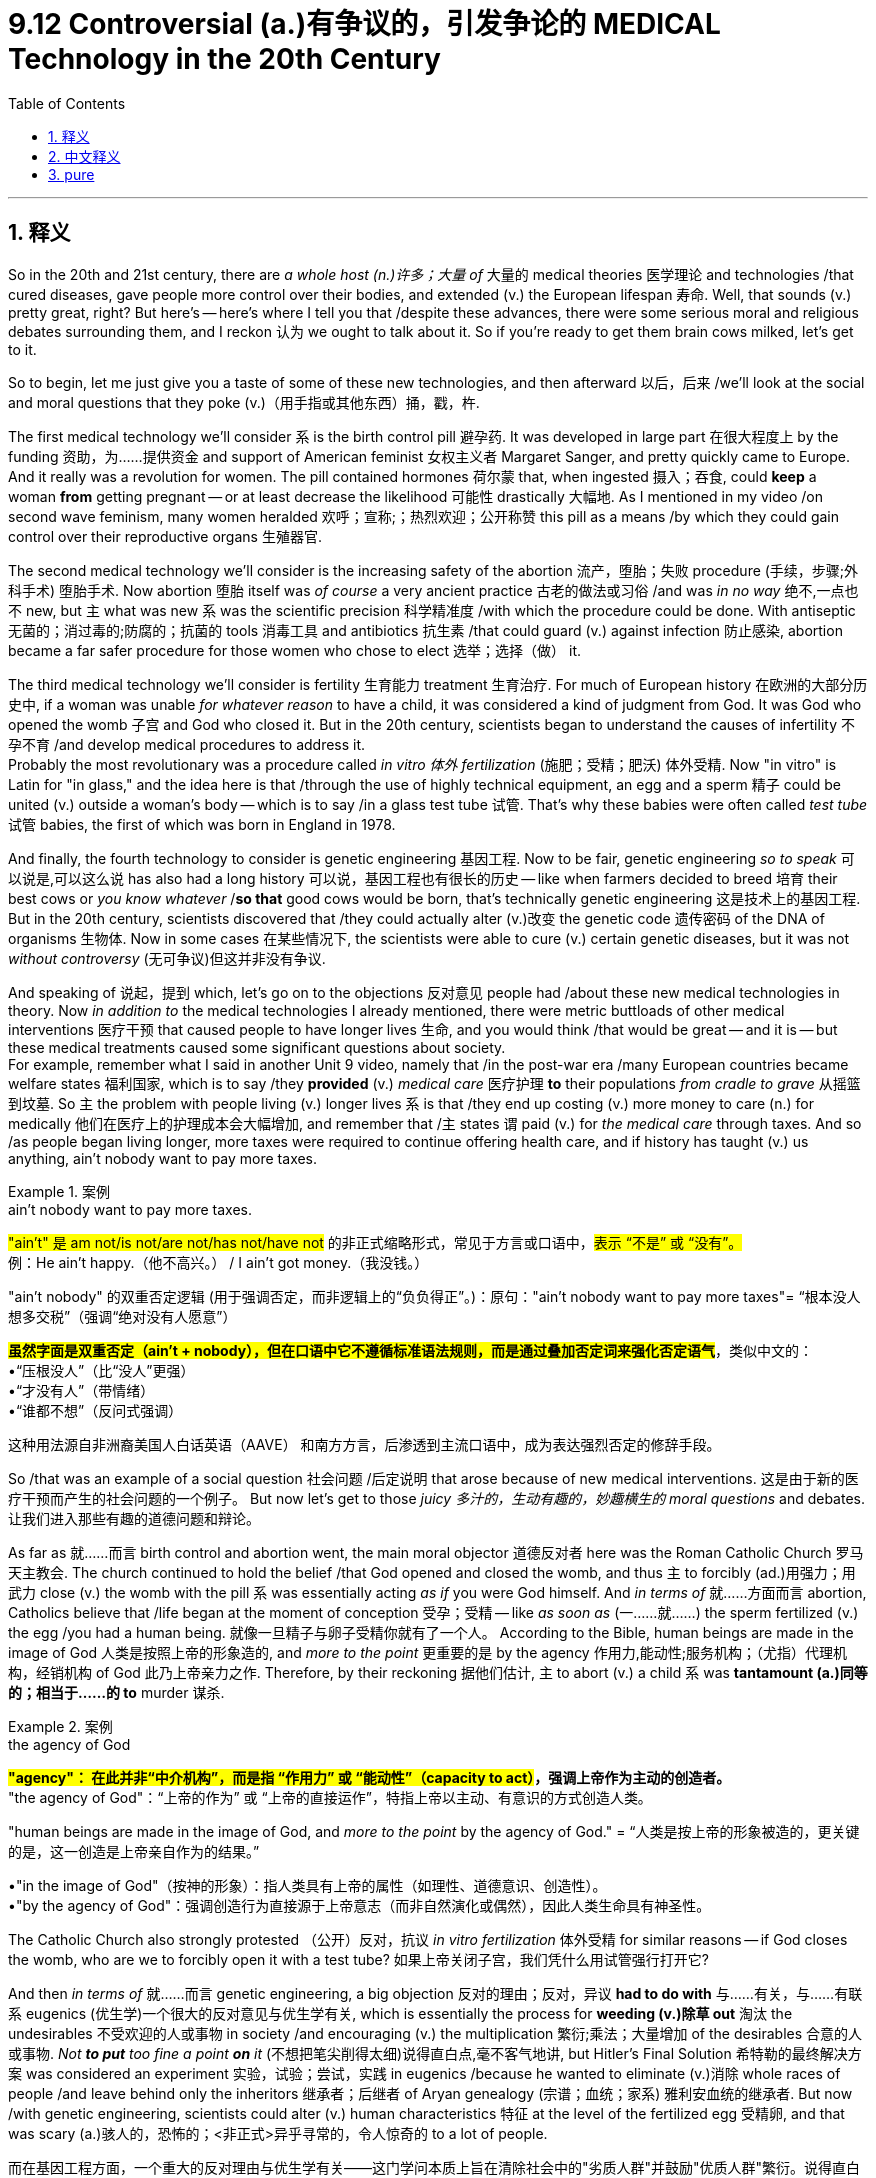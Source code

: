 
= 9.12 Controversial (a.)有争议的，引发争论的 MEDICAL Technology in the 20th Century
:toc: left
:toclevels: 3
:sectnums:
:stylesheet: ../../myAdocCss.css

'''

== 释义

So in the 20th and 21st century, there are _a whole host (n.)许多；大量 of_ 大量的 medical theories 医学理论 and technologies /that cured diseases, gave people more control over their bodies, and extended (v.) the European lifespan 寿命. Well, that sounds (v.) pretty great, right? But here's -- here's where I tell you that /despite these advances, there were some serious moral and religious debates surrounding them, and I reckon 认为 we ought to talk about it. So if you're ready to get them brain cows milked, let's get to it. +

So to begin, let me just give you a taste of some of these new technologies, and then afterward 以后，后来 /we'll look at the social and moral questions that they poke (v.)（用手指或其他东西）捅，戳，杵.

The first medical technology we'll consider `系` is the birth control pill 避孕药. It was developed in large part 在很大程度上 by the funding 资助，为……提供资金 and support of American feminist 女权主义者 Margaret Sanger, and pretty quickly came to Europe. And it really was a revolution for women. The pill contained hormones 荷尔蒙 that, when ingested 摄入；吞食, could *keep* a woman *from* getting pregnant -- or at least decrease the likelihood 可能性 drastically 大幅地. As I mentioned in my video /on second wave feminism, many women heralded 欢呼；宣称;；热烈欢迎；公开称赞 this pill as a means /by which they could gain control over their reproductive organs 生殖器官. +



The second medical technology we'll consider is the increasing safety of the abortion 流产，堕胎；失败 procedure (手续，步骤;外科手术) 堕胎手术. Now abortion 堕胎 itself was _of course_ a very ancient practice 古老的做法或习俗 /and was _in no way_ 绝不,一点也不 new, but `主` what was new `系` was the scientific precision 科学精准度 /with which the procedure could be done. With antiseptic 无菌的；消过毒的;防腐的；抗菌的 tools 消毒工具 and antibiotics 抗生素 /that could guard (v.) against infection 防止感染, abortion became a far safer procedure for those women who chose to elect 选举；选择（做） it. +

The third medical technology we'll consider is fertility 生育能力 treatment 生育治疗. For much of European history 在欧洲的大部分历史中, if a woman was unable _for whatever reason_ to have a child, it was considered a kind of judgment from God. It was God who opened the womb 子宫 and God who closed it. But in the 20th century, scientists began to understand the causes of infertility 不孕不育 /and develop medical procedures to address it.  +
Probably the most revolutionary was a procedure called _in vitro 体外 fertilization_ (施肥；受精；肥沃) 体外受精. Now "in vitro" is Latin for "in glass," and the idea here is that /through the use of highly technical equipment, an egg and a sperm 精子 could be united (v.) outside a woman's body -- which is to say /in a glass test tube 试管. That's why these babies were often called _test tube_ 试管 babies, the first of which was born in England in 1978. +

And finally, the fourth technology to consider is genetic engineering 基因工程. Now to be fair, genetic engineering _so to speak_ 可以说是,可以这么说 has also had a long history 可以说，基因工程也有很长的历史 -- like when farmers decided to breed 培育 their best cows or _you know whatever_ /*so that* good cows would be born, that's technically genetic engineering 这是技术上的基因工程. But in the 20th century, scientists discovered that /they could actually alter (v.)改变 the genetic code 遗传密码 of the DNA of organisms 生物体. Now in some cases 在某些情况下, the scientists were able to cure (v.) certain genetic diseases, but it was not _without controversy_ (无可争议)但这并非没有争议. +

And speaking of 说起，提到 which, let's go on to the objections 反对意见 people had /about these new medical technologies in theory. Now _in addition to_ the medical technologies I already mentioned, there were metric buttloads of other medical interventions 医疗干预 that caused people to have longer lives 生命, and you would think /that would be great -- and it is -- but these medical treatments caused some significant questions about society.  +
For example, remember what I said in another Unit 9 video, namely that /in the post-war era /many European countries became welfare states 福利国家, which is to say /they *provided* (v.) _medical care_ 医疗护理 *to* their populations _from cradle to grave_ 从摇篮到坟墓. So `主` the problem with people living (v.) longer lives `系` is that /they end up costing (v.) more money to care (n.) for medically 他们在医疗上的护理成本会大幅增加, and remember that /`主` states `谓` paid (v.) for _the medical care_ through taxes. And so /as people began living longer, more taxes were required to continue offering health care, and if history has taught (v.) us anything, ain't nobody want to pay more taxes. +

[.my1]
.案例
====
.ain’t nobody want to pay more taxes.
​​#"ain't"​​ 是 am not/is not/are not/has not/have not# 的​​非正式缩略形式​​，常见于方言或口语中，#表示 ​​“不是”​​ 或 ​​“没有”​​。# +
例：He ain't happy.（他不高兴。） / I ain't got money.（我没钱。）

"ain't nobody" 的双重否定逻辑 (用于​​强调否定​​，而非逻辑上的“负负得正”。)：​​
原句：​​"ain't nobody want to pay more taxes"​​
= ​​“根本没人想多交税”​​（强调“绝对没有人愿意”）

#*虽然字面是双重否定（ain't + nobody），但在口语中它​​不遵循标准语法规则​​，而是通过叠加否定词来​​强化否定语气*#​​，类似中文的： +
•​​“压根没人”​​（比“没人”更强） +
•​​“才没有人”​​（带情绪） +
•​​“谁都不想”​​（反问式强调） +

这种用法源自​​非洲裔美国人白话英语（AAVE）​​ 和南方方言，后渗透到主流口语中，成为表达强烈否定的修辞手段。
====

So /that was an example of a social question 社会问题 /后定说明 that arose because of new medical interventions. 这是由于新的医疗干预而产生的社会问题的一个例子。 But now let's get to those _juicy 多汁的，生动有趣的，妙趣横生的 moral questions_ and debates. 让我们进入那些有趣的道德问题和辩论。  +

As far as 就……而言 birth control and abortion went, the main moral objector 道德反对者 here was the Roman Catholic Church 罗马天主教会. The church continued to hold the belief /that God opened and closed the womb, and thus `主` to forcibly (ad.)用强力；用武力 close (v.) the womb with the pill `系` was essentially acting _as if_ you were God himself. And _in terms of_ 就……方面而言 abortion, Catholics believe that /life began at the moment of conception 受孕；受精 -- like _as soon as_ (一……就……) the sperm fertilized (v.) the egg /you had a human being. 就像一旦精子与卵子受精你就有了一个人。 According to the Bible, human beings are made in the image of God 人类是按照上帝的形象造的, and _more to the point_ 更重要的是 by the agency 作用力,能动性;服务机构；（尤指）代理机构，经销机构 of God 此乃上帝亲力之作. Therefore, by their reckoning 据他们估计, `主` to abort (v.) a child `系` was *tantamount (a.)同等的；相当于……的 to* murder 谋杀. +

[.my1]
.案例
====
.the agency of God
​​#*"agency"​​：
在此并非“中介机构”，而是指 ​​“作用力”​​ 或 ​​“能动性”​​（capacity to act）#，强调上帝作为​​主动的创造者​​。* +
​​"the agency of God"​​：
​​“上帝的作为”​​ 或 ​​“上帝的直接运作”​​，特指上帝以​​主动、有意识的方式​​创造人类。

"human beings are made in the image of God, and _more to the point_ by the agency of God."
= ​​“人类是按上帝的形象被造的，更关键的是，这一创造是上帝亲自作为的结果。”​​

•​​"in the image of God"​​（按神的形象）：指人类具有上帝的属性（如理性、道德意识、创造性）。 +
•​​"by the agency of God"​​：强调创造行为​​直接源于上帝意志​​（而非自然演化或偶然），因此人类生命具有神圣性。
====

The Catholic Church also strongly protested （公开）反对，抗议 _in vitro fertilization_ 体外受精 for similar reasons -- if God closes the womb, who are we to forcibly open it with a test tube? 如果上帝关闭子宫，我们凭什么用试管强行打开它?

And then _in terms of_ 就……而言 genetic engineering, a big objection  反对的理由；反对，异议 *had to do with* 与……有关，与……有联系 eugenics (优生学)一个很大的反对意见与优生学有关, which is essentially the process for *weeding (v.)除草 out* 淘汰 the undesirables 不受欢迎的人或事物 in society /and encouraging (v.) the multiplication 繁衍;乘法；大量增加 of the desirables 合意的人或事物. _Not *to put* too fine a point *on* it_ (不想把笔尖削得太细)说得直白点,毫不客气地讲, but Hitler's Final Solution 希特勒的最终解决方案 was considered an experiment 实验，试验；尝试，实践 in eugenics /because he wanted to eliminate (v.)消除 whole races of people /and leave behind only the inheritors 继承者；后继者 of Aryan genealogy (宗谱；血统；家系) 雅利安血统的继承者. But now /with genetic engineering, scientists could alter (v.) human characteristics 特征 at the level of the fertilized egg 受精卵, and that was scary (a.)骇人的，恐怖的；<非正式>异乎寻常的，令人惊奇的 to a lot of people. +


[.my2]
而在基因工程方面，一个重大的反对理由与​​优生学​​有关——这门学问本质上旨在清除社会中的"劣质人群"并鼓励"优质人群"繁衍。说得直白些，希特勒的"最终解决方案"就被视为优生学实验，因为他企图消灭整个种族，只留下雅利安血统的继承者。如今通过基因工程，科学家竟能在受精卵层面修改人类特征，这让许多人感到毛骨悚然。


[.my1]
.案例
====
.eugenics
-> #eu-优,善,好 + -gen-生殖,出生# + -ics名词词尾,…学

.Not *to put* too fine a point *on* it
= to speak bluntly. 直白地说 。

这是一个​​英语惯用短语​​，用于在表达直接或可能冒犯人的观点前进行​​委婉的铺垫​​，类似于中文的：​​“说得直白点”​​, ​​“不绕圈子了”​​, ​​“坦率地说”.​

*字面意思​​： “不想把笔尖削得太细”（隐喻“不想用过于委婉的表达”）。* +
​实际功能​​： *暗示接下来要说的话可能​​直接、尖锐甚至刺耳*​​，但为了清晰表达，不得不如此。

- _not to put too fine a point on it_, your Emily is a liar.
毫不夸张地说，你的艾米丽是个骗子

====

All right, click here to keep reviewing for Unit 9. Since that national exam is coming up, click here to grab my AP Euro review pack, which has everything you need to get a five on that exam. I'll catch you on the flip-flop. I'm Laura. +

'''

== 中文释义

在20世纪和21世纪，出现了大量的医学理论和技术，它们治愈了疾病，让人们对自己的身体有了更多的掌控，还延长了欧洲人的寿命。听起来相当不错，对吧？但这正是我要告诉你的，尽管有这些进步，围绕它们还是产生了一些严重的道德和宗教方面的争论，我觉得我们应该谈谈这个。所以，如果你准备好获取知识，那就开始吧。 +

首先，让我先给你介绍一些这些新的技术，然后我们再看看它们引发的社会和道德问题。我们要考虑的第一项医学技术是避孕药。它在很大程度上是在美国女权主义者玛格丽特·桑格（Margaret Sanger）的资助和支持下研发出来的，并且很快传到了欧洲。这对女性来说真是一场革命。这种药丸含有荷尔蒙，服用后可以防止女性怀孕 —— 或者至少大幅降低怀孕的可能性。就像我在关于第二次女权运动的视频里提到的，许多女性把这种药丸视为一种让她们能够掌控自己生殖器官的手段。 +

我们要考虑的第二项医学技术, 是"堕胎手术"安全性的提高。堕胎本身当然是一个非常古老的行为，并不是什么新鲜事，但新的是进行堕胎手术的科学精准度。有了防腐工具和可以预防感染的抗生素，对于那些选择堕胎的女性来说，堕胎手术变得安全多了。 +

我们要考虑的第三项医学技术, 是生育治疗。在欧洲历史的大部分时间里，如果一个女性因为某种原因无法生育孩子，这被认为是上帝的审判。是上帝决定是否让女性怀孕。但在20世纪，科学家们开始了解不孕不育的原因，并开发出治疗的医学程序。最具革命性的可能是一种叫做**"体外受精"（in vitro fertilization）的程序。“in vitro” 是拉丁语，意思是 “在玻璃器皿中”，这个技术的理念是通过使用高科技设备，卵子和精子可以在女性体外结合 —— 也就是说在一个玻璃试管中。这就是为什么这些婴儿通常被称为试管婴儿，**第一个试管婴儿于1978年在英国诞生。 +

最后，我们要考虑的第四项技术是"基因工程"。公平地说，基因工程也有着悠久的历史 —— 比如当农民决定培育他们最好的奶牛时，从技术上来说，这就是基因工程。但在20世纪，科学家们发现他们实际上可以改变生物体DNA的遗传密码。在某些情况下，科学家们能够治愈某些遗传疾病，但这并非没有争议。 +

说到这里，让我们接着谈谈人们在理论上, 对这些新医学技术的反对意见。除了我已经提到的医学技术外，还有大量其他的医学干预措施, 延长了人们的寿命，你可能会觉得这很棒 —— 确实很棒 —— 但这些医学治疗, 引发了一些关于社会的重大问题。例如，还记得我在第9单元的另一个视频里说过，*战后许多欧洲国家变成了福利国家，也就是说它们为民众提供从出生到死亡的医疗保健。所以##人们寿命延长带来的问题是，医疗护理的成本更高了，而且要记住，国家是通过税收来支付医疗费用的。##所以随着人们寿命的延长，需要更多的税收来继续提供医疗保健，而历史告诉我们，#没人愿意多交税。#* +

这就是新的医学干预措施, 引发的社会问题的一个例子。但现在, 让我们来谈谈那些引人关注的道德问题和争论。就避孕药和堕胎而言，主要的道德反对者是罗马天主教会（the Roman Catholic Church）。教会仍然认为是上帝决定是否让女性怀孕，所以通过避孕药强行阻止怀孕，本质上就像是在扮演上帝。就堕胎而言，天主教徒认为, 生命从受孕的那一刻开始 —— 也就是说，精子使卵子受精的那一刻就有了一个人。根据《圣经》，人类是按照上帝的形象创造的，更关键的是由上帝主宰。因此，按照他们的观点，堕胎就等同于谋杀。 +

天主教教会也基于类似的原因, 强烈抗议"体外受精" —— 如果是上帝决定是否让女性怀孕，那我们又有什么权力用试管强行打开子宫呢？然后就基因工程而言，一个重大的反对意见与"优生学"有关，"优生学"本质上是一种淘汰社会中不受欢迎的人, 并鼓励受欢迎的人繁衍的过程。说得直白一点，希特勒的 “最终解决方案” 被认为是"优生学"的一个实验，因为他想消灭整个种族，只留下雅利安血统的继承者。但现在有了基因工程，科学家们可以在受精卵的层面上改变人类的特征，这让很多人感到恐惧。 +

好的，点击这里继续复习第9单元。由于全国性考试即将到来，点击这里获取我的AP欧洲史复习资料包，它包含了你在考试中得5分所需的一切。回头见。我是劳拉（Laura）。 +

'''

== pure

So in the 20th and 21st century, there are a whole host of medical theories and technologies that cured diseases, gave people more control over their bodies, and extended the European lifespan. Well, that sounds pretty great, right? But here's -- here's where I tell you that despite these advances, there were some serious moral and religious debates surrounding them, and I reckon we ought to talk about it. So if you're ready to get them brain cows milked, let's get to it.

So to begin, let me just give you a taste of some of these new technologies, and then afterward we'll look at the social and moral questions that they poke. The first medical technology we'll consider is the birth control pill. It was developed in large part by the funding and support of American feminist Margaret Sanger, and pretty quickly came to Europe. And it really was a revolution for women. The pill contained hormones that, when ingested, could keep a woman from getting pregnant -- or at least decrease the likelihood drastically. As I mentioned in my video on second wave feminism, many women heralded this pill as a means by which they could gain control over their reproductive organs.

The second medical technology we'll consider is the increasing safety of the abortion procedure. Now abortion itself was of course a very ancient practice and was in no way new, but what was new was the scientific precision with which the procedure could be done. With antiseptic tools and antibiotics that could guard against infection, abortion became a far safer procedure for those women who chose to elect it.

The third medical technology we'll consider is fertility treatment. For much of European history, if a woman was unable for whatever reason to have a child, it was considered a kind of judgment from God. It was God who opened the womb and God who closed it. But in the 20th century, scientists began to understand the causes of infertility and develop medical procedures to address it. Probably the most revolutionary was a procedure called in vitro fertilization. Now "in vitro" is Latin for "in glass," and the idea here is that through the use of highly technical equipment, an egg and a sperm could be united outside a woman's body -- which is to say in a glass test tube. That's why these babies were often called test tube babies, the first of which was born in England in 1978.

And finally, the fourth technology to consider is genetic engineering. Now to be fair, genetic engineering so to speak has also had a long history -- like when farmers decided to breed their best cows or you know whatever so that good cows would be born, that's technically genetic engineering. But in the 20th century, scientists discovered that they could actually alter the genetic code of the DNA of organisms. Now in some cases, the scientists were able to cure certain genetic diseases, but it was not without controversy.

And speaking of which, let's go on to the objections people had about these new medical technologies in theory. Now in addition to the medical technologies I already mentioned, there were metric buttloads of other medical interventions that caused people to have longer lives, and you would think that would be great -- and it is -- but these medical treatments caused some significant questions about society. For example, remember what I said in another Unit 9 video, namely that in the post-war era many European countries became welfare states, which is to say they provided medical care to their populations from cradle to grave. So the problem with people living longer lives is that they end up costing more money to care for medically, and remember that states paid for the medical care through taxes. And so as people began living longer, more taxes were required to continue offering health care, and if history has taught us anything, ain't nobody want to pay more taxes.

So that was an example of a social question that arose because of new medical interventions. But now let's get to those juicy moral questions and debates. As far as birth control and abortion went, the main moral objector here was the Roman Catholic Church. The church continued to hold the belief that God opened and closed the womb, and thus to forcibly close the womb with the pill was essentially acting as if you were God himself. And in terms of abortion, Catholics believe that life began at the moment of conception -- like as soon as the sperm fertilized the egg you had a human being. According to the Bible, human beings are made in the image of God, and more to the point by the agency of God. Therefore, by their reckoning, to abort a child was tantamount to murder.

The Catholic Church also strongly protested in vitro fertilization for similar reasons -- if God closes the womb, who are we to forcibly open it with a test tube? And then in terms of genetic engineering, a big objection had to do with eugenics, which is essentially the process for weeding out the undesirables in society and encouraging the multiplication of the desirables. Not to put too fine a point on it, but Hitler's Final Solution was considered an experiment in eugenics because he wanted to eliminate whole races of people and leave behind only the inheritors of Aryan genealogy. But now with genetic engineering, scientists could alter human characteristics at the level of the fertilized egg, and that was scary to a lot of people.

All right, click here to keep reviewing for Unit 9. Since that national exam is coming up, click here to grab my AP Euro review pack, which has everything you need to get a five on that exam. I'll catch you on the flip-flop. I'm Laura.

'''